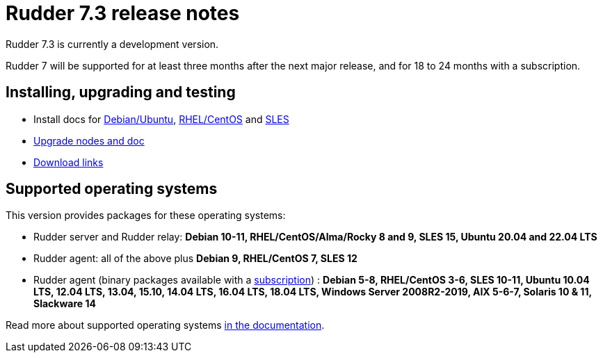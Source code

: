 = Rudder 7.3 release notes

Rudder 7.3 is currently a development version.

Rudder 7 will be supported for at least three months after the next major release,
and for 18 to 24 months with a subscription.

== Installing, upgrading and testing

* Install docs for https://docs.rudder.io/reference/7.3/installation/server/debian.html[Debian/Ubuntu],
https://docs.rudder.io/reference/7.3/installation/server/rhel.html[RHEL/CentOS] and
https://docs.rudder.io/reference/7.3/installation/server/sles.html[SLES]
* https://docs.rudder.io/reference/7.3/installation/upgrade/notes.html[Upgrade nodes and doc]
* https://docs.rudder.io/reference/7.3/installation/versions.html#_versions[Download links]

== Supported operating systems

This version provides packages for these operating systems:

* Rudder server and Rudder relay: *Debian 10-11, RHEL/CentOS/Alma/Rocky 8 and 9,
SLES 15, Ubuntu 20.04 and 22.04 LTS*
* Rudder agent: all of the above plus *Debian 9, RHEL/CentOS 7, SLES 12*
* Rudder agent (binary packages available with a https://www.rudder.io/en/pricing/subscription/[subscription]) : *Debian 5-8, RHEL/CentOS 3-6,
SLES 10-11, Ubuntu 10.04 LTS, 12.04 LTS, 13.04, 15.10, 14.04 LTS, 16.04 LTS, 18.04 LTS, Windows Server 2008R2-2019, AIX
5-6-7, Solaris 10 & 11, Slackware 14*

Read more about supported operating systems 
https://docs.rudder.io/reference/7.3/installation/operating_systems.html[in the documentation].

